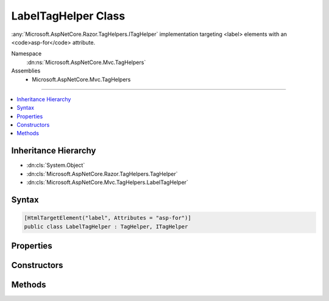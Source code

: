 

LabelTagHelper Class
====================






:any:`Microsoft.AspNetCore.Razor.TagHelpers.ITagHelper` implementation targeting <label> elements with an <code>asp-for</code> attribute.


Namespace
    :dn:ns:`Microsoft.AspNetCore.Mvc.TagHelpers`
Assemblies
    * Microsoft.AspNetCore.Mvc.TagHelpers

----

.. contents::
   :local:



Inheritance Hierarchy
---------------------


* :dn:cls:`System.Object`
* :dn:cls:`Microsoft.AspNetCore.Razor.TagHelpers.TagHelper`
* :dn:cls:`Microsoft.AspNetCore.Mvc.TagHelpers.LabelTagHelper`








Syntax
------

.. code-block:: csharp

    [HtmlTargetElement("label", Attributes = "asp-for")]
    public class LabelTagHelper : TagHelper, ITagHelper








.. dn:class:: Microsoft.AspNetCore.Mvc.TagHelpers.LabelTagHelper
    :hidden:

.. dn:class:: Microsoft.AspNetCore.Mvc.TagHelpers.LabelTagHelper

Properties
----------

.. dn:class:: Microsoft.AspNetCore.Mvc.TagHelpers.LabelTagHelper
    :noindex:
    :hidden:

    
    .. dn:property:: Microsoft.AspNetCore.Mvc.TagHelpers.LabelTagHelper.For
    
        
    
        
        An expression to be evaluated against the current model.
    
        
        :rtype: Microsoft.AspNetCore.Mvc.Rendering.ModelExpression
    
        
        .. code-block:: csharp
    
            [HtmlAttributeName("asp-for")]
            public ModelExpression For
            {
                get;
                set;
            }
    
    .. dn:property:: Microsoft.AspNetCore.Mvc.TagHelpers.LabelTagHelper.Generator
    
        
        :rtype: Microsoft.AspNetCore.Mvc.ViewFeatures.IHtmlGenerator
    
        
        .. code-block:: csharp
    
            protected IHtmlGenerator Generator
            {
                get;
            }
    
    .. dn:property:: Microsoft.AspNetCore.Mvc.TagHelpers.LabelTagHelper.Order
    
        
        :rtype: System.Int32
    
        
        .. code-block:: csharp
    
            public override int Order
            {
                get;
            }
    
    .. dn:property:: Microsoft.AspNetCore.Mvc.TagHelpers.LabelTagHelper.ViewContext
    
        
        :rtype: Microsoft.AspNetCore.Mvc.Rendering.ViewContext
    
        
        .. code-block:: csharp
    
            [HtmlAttributeNotBound]
            public ViewContext ViewContext
            {
                get;
                set;
            }
    

Constructors
------------

.. dn:class:: Microsoft.AspNetCore.Mvc.TagHelpers.LabelTagHelper
    :noindex:
    :hidden:

    
    .. dn:constructor:: Microsoft.AspNetCore.Mvc.TagHelpers.LabelTagHelper.LabelTagHelper(Microsoft.AspNetCore.Mvc.ViewFeatures.IHtmlGenerator)
    
        
    
        
        Creates a new :any:`Microsoft.AspNetCore.Mvc.TagHelpers.LabelTagHelper`\.
    
        
    
        
        :param generator: The :any:`Microsoft.AspNetCore.Mvc.ViewFeatures.IHtmlGenerator`\.
        
        :type generator: Microsoft.AspNetCore.Mvc.ViewFeatures.IHtmlGenerator
    
        
        .. code-block:: csharp
    
            public LabelTagHelper(IHtmlGenerator generator)
    

Methods
-------

.. dn:class:: Microsoft.AspNetCore.Mvc.TagHelpers.LabelTagHelper
    :noindex:
    :hidden:

    
    .. dn:method:: Microsoft.AspNetCore.Mvc.TagHelpers.LabelTagHelper.ProcessAsync(Microsoft.AspNetCore.Razor.TagHelpers.TagHelperContext, Microsoft.AspNetCore.Razor.TagHelpers.TagHelperOutput)
    
        
    
        
        :type context: Microsoft.AspNetCore.Razor.TagHelpers.TagHelperContext
    
        
        :type output: Microsoft.AspNetCore.Razor.TagHelpers.TagHelperOutput
        :rtype: System.Threading.Tasks.Task
    
        
        .. code-block:: csharp
    
            public override Task ProcessAsync(TagHelperContext context, TagHelperOutput output)
    

